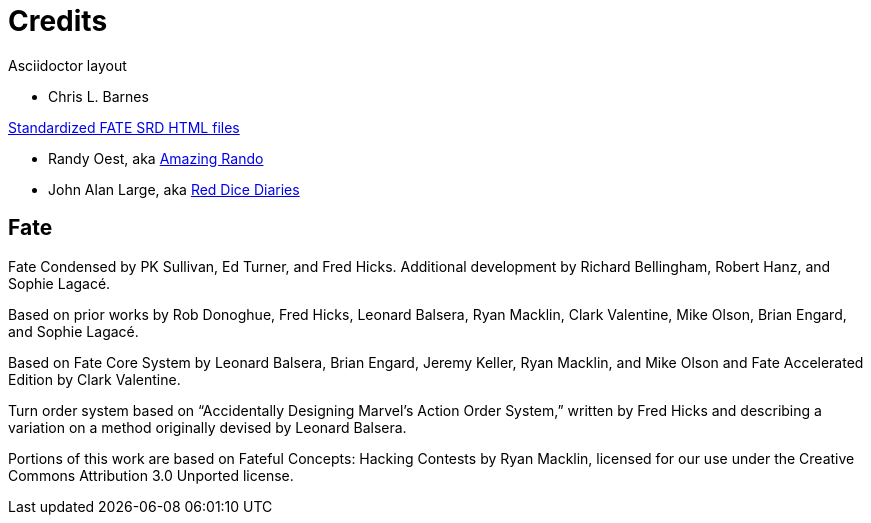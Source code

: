 = Credits

.Asciidoctor layout
- Chris L. Barnes

.https://github.com/amazingrando/fate-srd-content[Standardized FATE SRD HTML files]
- Randy Oest, aka https://randyoest.com[Amazing Rando]
- John Alan Large, aka https://reddicediaries.com/[Red Dice Diaries]

== Fate

Fate Condensed by PK Sullivan, Ed Turner, and Fred Hicks. Additional
development by Richard Bellingham, Robert Hanz, and Sophie Lagacé.

Based on prior works by Rob Donoghue, Fred Hicks, Leonard Balsera, Ryan
Macklin, Clark Valentine, Mike Olson, Brian Engard, and Sophie Lagacé.

Based on Fate Core System by Leonard Balsera, Brian Engard, Jeremy
Keller, Ryan Macklin, and Mike Olson and Fate Accelerated Edition by
Clark Valentine.

Turn order system based on “Accidentally Designing Marvel’s Action Order
System,” written by Fred Hicks and describing a variation on a method
originally devised by Leonard Balsera.

Portions of this work are based on Fateful Concepts: Hacking Contests by
Ryan Macklin, licensed for our use under the Creative Commons
Attribution 3.0 Unported license.
